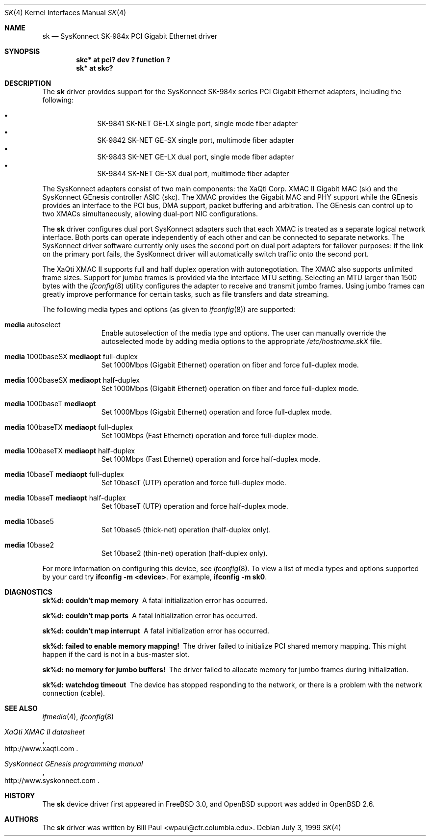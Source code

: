 .\"	$OpenBSD: sk.4,v 1.8 2001/04/14 20:04:14 deraadt Exp $
.\"
.\" Copyright (c) 1997, 1998, 1999
.\"	Bill Paul <wpaul@ctr.columbia.edu>. All rights reserved.
.\"
.\" Redistribution and use in source and binary forms, with or without
.\" modification, are permitted provided that the following conditions
.\" are met:
.\" 1. Redistributions of source code must retain the above copyright
.\"    notice, this list of conditions and the following disclaimer.
.\" 2. Redistributions in binary form must reproduce the above copyright
.\"    notice, this list of conditions and the following disclaimer in the
.\"    documentation and/or other materials provided with the distribution.
.\" 3. All advertising materials mentioning features or use of this software
.\"    must display the following acknowledgement:
.\"	This product includes software developed by Bill Paul.
.\" 4. Neither the name of the author nor the names of any co-contributors
.\"    may be used to endorse or promote products derived from this software
.\"   without specific prior written permission.
.\"
.\" THIS SOFTWARE IS PROVIDED BY Bill Paul AND CONTRIBUTORS ``AS IS'' AND
.\" ANY EXPRESS OR IMPLIED WARRANTIES, INCLUDING, BUT NOT LIMITED TO, THE
.\" IMPLIED WARRANTIES OF MERCHANTABILITY AND FITNESS FOR A PARTICULAR PURPOSE
.\" ARE DISCLAIMED.  IN NO EVENT SHALL Bill Paul OR THE VOICES IN HIS HEAD
.\" BE LIABLE FOR ANY DIRECT, INDIRECT, INCIDENTAL, SPECIAL, EXEMPLARY, OR
.\" CONSEQUENTIAL DAMAGES (INCLUDING, BUT NOT LIMITED TO, PROCUREMENT OF
.\" SUBSTITUTE GOODS OR SERVICES; LOSS OF USE, DATA, OR PROFITS; OR BUSINESS
.\" INTERRUPTION) HOWEVER CAUSED AND ON ANY THEORY OF LIABILITY, WHETHER IN
.\" CONTRACT, STRICT LIABILITY, OR TORT (INCLUDING NEGLIGENCE OR OTHERWISE)
.\" ARISING IN ANY WAY OUT OF THE USE OF THIS SOFTWARE, EVEN IF ADVISED OF
.\" THE POSSIBILITY OF SUCH DAMAGE.
.\"
.\" $FreeBSD: src/share/man/man4/man4.i386/sk.4,v 1.3 1999/08/28 00:20:29 peter Exp $
.\"
.Dd July 3, 1999
.Dt SK 4
.Os
.Sh NAME
.Nm sk
.Nd SysKonnect SK-984x PCI Gigabit Ethernet driver
.Sh SYNOPSIS
.Cd "skc* at pci? dev ? function ?"
.Cd "sk* at skc?"
.Sh DESCRIPTION
The
.Nm
driver provides support for the SysKonnect SK-984x series PCI
Gigabit Ethernet adapters, including the following:
.Pp
.Bl -bullet -offset indent -compact
.It
SK-9841 SK-NET GE-LX single port, single mode fiber adapter
.It
SK-9842 SK-NET GE-SX single port, multimode fiber adapter
.It
SK-9843 SK-NET GE-LX dual port, single mode fiber adapter
.It
SK-9844 SK-NET GE-SX dual port, multimode fiber adapter
.El
.Pp
The SysKonnect adapters consist of two main components: the XaQti Corp.
XMAC II Gigabit MAC (sk) and the SysKonnect GEnesis controller ASIC (skc).
The XMAC provides the Gigabit MAC and PHY support while the GEnesis
provides an interface to the PCI bus, DMA support, packet buffering
and arbitration. The GEnesis can control up to two XMACs simultaneously,
allowing dual-port NIC configurations.
.Pp
The
.Nm
driver configures dual port SysKonnect adapters such that each XMAC
is treated as a separate logical network interface. Both ports can
operate independently of each other and can be connected to separate
networks. The SysKonnect driver software currently only uses the
second port on dual port adapters for failover purposes: if the link
on the primary port fails, the SysKonnect driver will automatically
switch traffic onto the second port.
.Pp
The XaQti XMAC II supports full and half duplex operation with
autonegotiation. The XMAC also supports unlimited frame sizes.
Support for jumbo frames is provided via the interface MTU setting.
Selecting an MTU larger than 1500 bytes with the
.Xr ifconfig 8
utility configures the adapter to receive and transmit jumbo frames.
Using jumbo frames can greatly improve performance for certain tasks,
such as file transfers and data streaming.
.Pp
The following media types and options (as given to
.Xr ifconfig 8 )
are supported:
.Pp
.Bl -tag -width xxx -offset indent
.It Cm media No autoselect
Enable autoselection of the media type and options.
The user can manually override
the autoselected mode by adding media options to the appropriate
.Pa /etc/hostname.skX
file.
.It Cm media No 1000baseSX Cm mediaopt No full-duplex
Set 1000Mbps (Gigabit Ethernet) operation on fiber and force full-duplex mode.
.It Cm media No 1000baseSX Cm mediaopt No half-duplex
Set 1000Mbps (Gigabit Ethernet) operation on fiber and force full-duplex mode.
.It Cm media No 1000baseT Cm mediaopt
Set 1000Mbps (Gigabit Ethernet) operation and force full-duplex mode.
.It Cm media No 100baseTX Cm mediaopt No full-duplex
Set 100Mbps (Fast Ethernet) operation and force full-duplex mode.
.It Cm media No 100baseTX Cm mediaopt No half-duplex
Set 100Mbps (Fast Ethernet) operation and force half-duplex mode.
.It Cm media No 10baseT Cm mediaopt No full-duplex
Set 10baseT (UTP) operation and force full-duplex mode.
.It Cm media No 10baseT Cm mediaopt No half-duplex
Set 10baseT (UTP) operation and force half-duplex mode.
.It Cm media No 10base5
Set 10base5 (thick-net) operation (half-duplex only).
.It Cm media No 10base2
Set 10base2 (thin-net) operation (half-duplex only).
.El
.Pp
For more information on configuring this device, see
.Xr ifconfig 8 .
To view a list of media types and options supported by your card try
.Ic ifconfig -m <device> .
For example,
.Ic ifconfig -m sk0 .
.Pp
.Sh DIAGNOSTICS
.Bl -diag
.It "sk%d: couldn't map memory"
A fatal initialization error has occurred.
.It "sk%d: couldn't map ports"
A fatal initialization error has occurred.
.It "sk%d: couldn't map interrupt"
A fatal initialization error has occurred.
.It "sk%d: failed to enable memory mapping!"
The driver failed to initialize PCI shared memory mapping. This might
happen if the card is not in a bus-master slot.
.It "sk%d: no memory for jumbo buffers!"
The driver failed to allocate memory for jumbo frames during
initialization.
.It "sk%d: watchdog timeout"
The device has stopped responding to the network, or there is a problem with
the network connection (cable).
.El
.Sh SEE ALSO
.Xr ifmedia 4 ,
.Xr ifconfig 8
.Rs
.%T XaQti XMAC II datasheet
.%O http://www.xaqti.com
.Re
.Rs
.%T SysKonnect GEnesis programming manual
.%O http://www.syskonnect.com
.Re
.Sh HISTORY
The
.Nm
device driver first appeared in
.Fx 3.0 ,
and
.Ox
support was added in
.Ox 2.6 .
.Sh AUTHORS
The
.Nm
driver was written by
.An Bill Paul Aq wpaul@ctr.columbia.edu .
